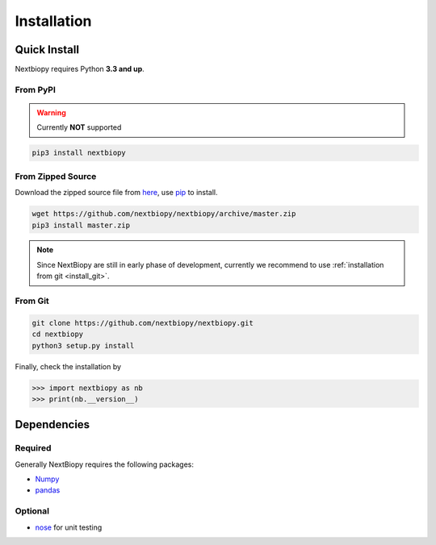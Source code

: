 ############
Installation
############


Quick Install
=============

Nextbiopy requires Python **3.3 and up**.

.. seealso::
    If you are interested in 2.7 or earlier support,
    please **help us** and refer to this `issue <https://github.com/nextbiopy/nextbiopy/issues/1>`_.


From PyPI
---------

.. warning:: Currently **NOT** supported

.. code-block:: bash

    pip3 install nextbiopy


From Zipped Source
------------------

Download the zipped source file from `here`__,
use `pip`_ to install.

.. code-block:: bash

    wget https://github.com/nextbiopy/nextbiopy/archive/master.zip
    pip3 install master.zip

.. _pip: www.pip-installer.org/
__ https://github.com/nextbiopy/nextbiopy/archive/master.zip

.. note::
    Since NextBiopy are still in early phase of development,
    currently we recommend to use :ref:`installation from git <install_git>`.

.. _install_git:

From Git
--------
.. code-block:: bash

    git clone https://github.com/nextbiopy/nextbiopy.git
    cd nextbiopy
    python3 setup.py install


.. _dependencies:

Finally, check the installation by

.. code-block:: python

    >>> import nextbiopy as nb
    >>> print(nb.__version__)


Dependencies
============

Required
--------

Generally NextBiopy requires the following packages:

- `Numpy`_
- `pandas`_

.. _Numpy: http://www.numpy.org/
.. _pandas: http://pandas.pydata.org/

Optional
--------

- `nose`_ for unit testing

.. _nose: http://nose.readthedocs.org/
